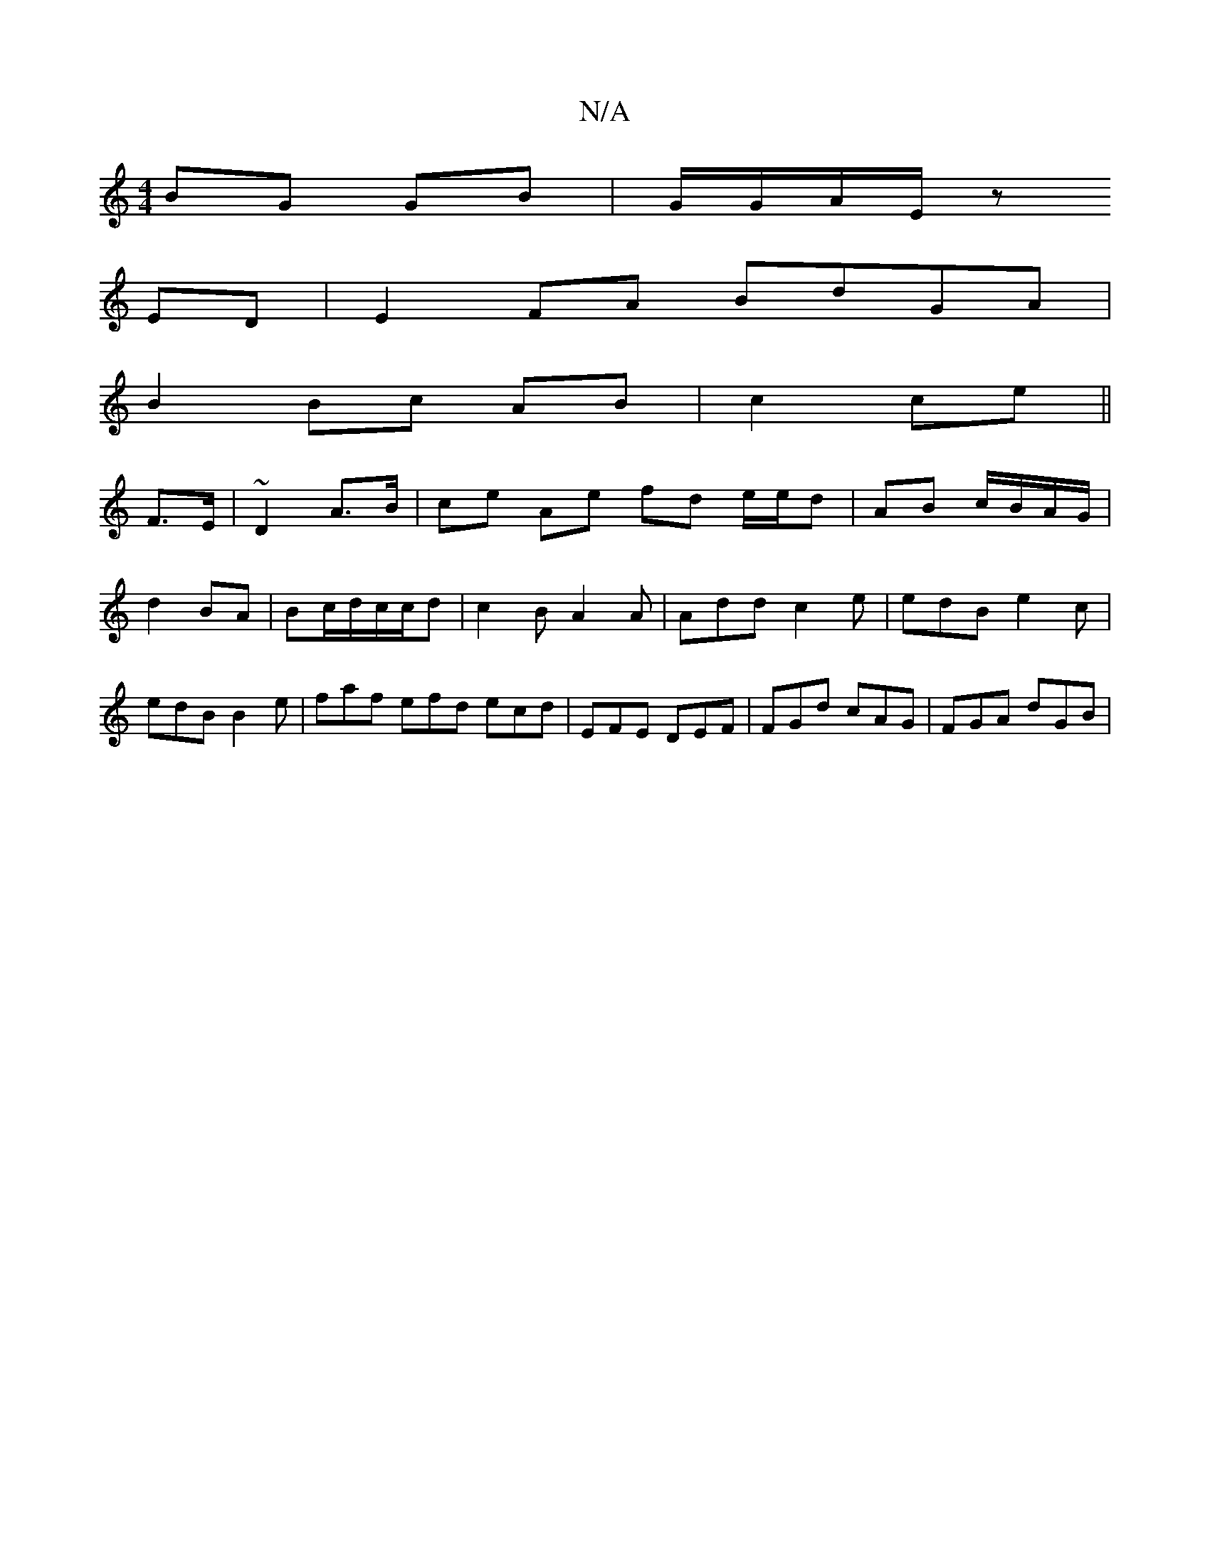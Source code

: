 X:1
T:N/A
M:4/4
R:N/A
K:Cmajor
BG GB | G/G/A/E/ z
ED | E2 FA BdGA|
B2 Bc AB|c2 ce||
F3/E/ |~D2 A>B | ce Ae fd e/e/d|AB c/B/A/G/|d2 BA|Bc/d/c/c/d |c2 B A2 A | Add c2e | edB e2c | edB B2e | faf efd ecd | EFE DEF | FGd cAG | FGA dGB |